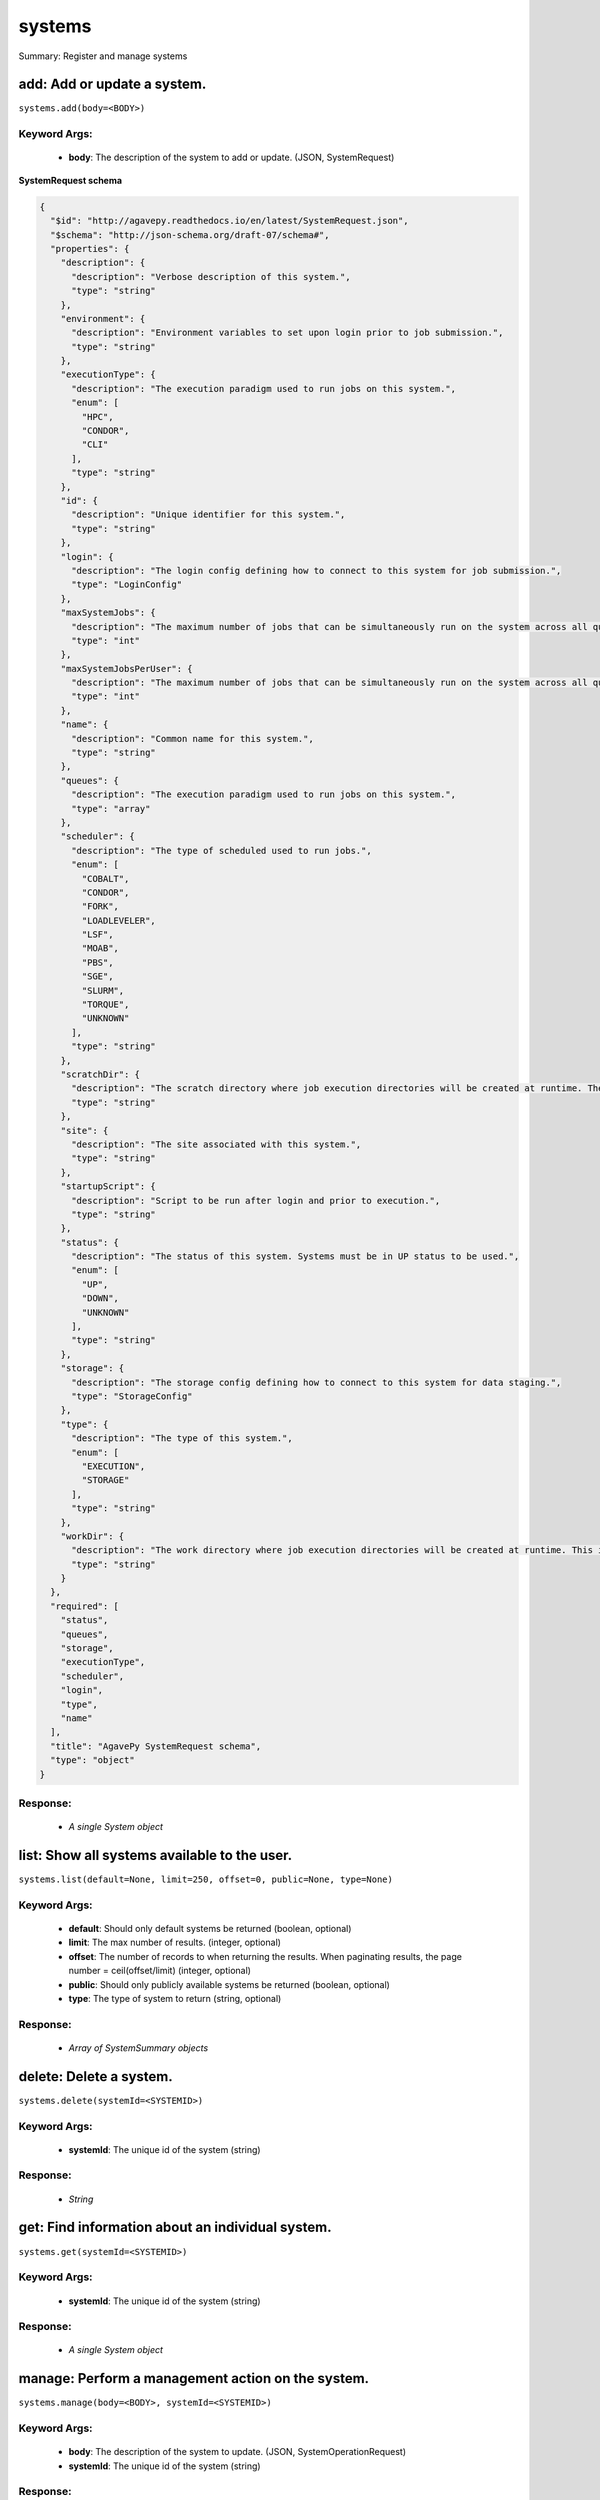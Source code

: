 *******
systems
*******

Summary: Register and manage systems

add: Add or update a system.
============================
``systems.add(body=<BODY>)``

Keyword Args:
-------------
    * **body**: The description of the system to add or update. (JSON, SystemRequest)


**SystemRequest schema**

.. code-block:: javascript

    {
      "$id": "http://agavepy.readthedocs.io/en/latest/SystemRequest.json",
      "$schema": "http://json-schema.org/draft-07/schema#",
      "properties": {
        "description": {
          "description": "Verbose description of this system.",
          "type": "string"
        },
        "environment": {
          "description": "Environment variables to set upon login prior to job submission.",
          "type": "string"
        },
        "executionType": {
          "description": "The execution paradigm used to run jobs on this system.",
          "enum": [
            "HPC",
            "CONDOR",
            "CLI"
          ],
          "type": "string"
        },
        "id": {
          "description": "Unique identifier for this system.",
          "type": "string"
        },
        "login": {
          "description": "The login config defining how to connect to this system for job submission.",
          "type": "LoginConfig"
        },
        "maxSystemJobs": {
          "description": "The maximum number of jobs that can be simultaneously run on the system across all queues.",
          "type": "int"
        },
        "maxSystemJobsPerUser": {
          "description": "The maximum number of jobs that can be simultaneously run on the system across all queues by a single user.",
          "type": "int"
        },
        "name": {
          "description": "Common name for this system.",
          "type": "string"
        },
        "queues": {
          "description": "The execution paradigm used to run jobs on this system.",
          "type": "array"
        },
        "scheduler": {
          "description": "The type of scheduled used to run jobs.",
          "enum": [
            "COBALT",
            "CONDOR",
            "FORK",
            "LOADLEVELER",
            "LSF",
            "MOAB",
            "PBS",
            "SGE",
            "SLURM",
            "TORQUE",
            "UNKNOWN"
          ],
          "type": "string"
        },
        "scratchDir": {
          "description": "The scratch directory where job execution directories will be created at runtime. The workDir is used if this is not specified.",
          "type": "string"
        },
        "site": {
          "description": "The site associated with this system.",
          "type": "string"
        },
        "startupScript": {
          "description": "Script to be run after login and prior to execution.",
          "type": "string"
        },
        "status": {
          "description": "The status of this system. Systems must be in UP status to be used.",
          "enum": [
            "UP",
            "DOWN",
            "UNKNOWN"
          ],
          "type": "string"
        },
        "storage": {
          "description": "The storage config defining how to connect to this system for data staging.",
          "type": "StorageConfig"
        },
        "type": {
          "description": "The type of this system.",
          "enum": [
            "EXECUTION",
            "STORAGE"
          ],
          "type": "string"
        },
        "workDir": {
          "description": "The work directory where job execution directories will be created at runtime. This is used if scratchDir is not specified. If neither are specified, the job directory will be created in the system homeDir.",
          "type": "string"
        }
      },
      "required": [
        "status",
        "queues",
        "storage",
        "executionType",
        "scheduler",
        "login",
        "type",
        "name"
      ],
      "title": "AgavePy SystemRequest schema",
      "type": "object"
    }

Response:
---------
    * *A single System object*

list: Show all systems available to the user.
=============================================
``systems.list(default=None, limit=250, offset=0, public=None, type=None)``

Keyword Args:
-------------
    * **default**: Should only default systems be returned (boolean, optional)
    * **limit**: The max number of results. (integer, optional)
    * **offset**: The number of records to when returning the results. When paginating results, the page number = ceil(offset/limit) (integer, optional)
    * **public**: Should only publicly available systems be returned (boolean, optional)
    * **type**: The type of system to return (string, optional)


Response:
---------
    * *Array of SystemSummary objects*

delete: Delete a system.
========================
``systems.delete(systemId=<SYSTEMID>)``

Keyword Args:
-------------
    * **systemId**: The unique id of the system (string)


Response:
---------
    * *String*

get: Find information about an individual system.
=================================================
``systems.get(systemId=<SYSTEMID>)``

Keyword Args:
-------------
    * **systemId**: The unique id of the system (string)


Response:
---------
    * *A single System object*

manage: Perform a management action on the system.
==================================================
``systems.manage(body=<BODY>, systemId=<SYSTEMID>)``

Keyword Args:
-------------
    * **body**: The description of the system to update. (JSON, SystemOperationRequest)
    * **systemId**: The unique id of the system (string)


Response:
---------
    * *String*

update: Find information about an individual system.
====================================================
``systems.update(body=<BODY>, systemId=<SYSTEMID>)``

Keyword Args:
-------------
    * **body**: The description of the system to update. (JSON, SystemRequest)
    * **systemId**: The unique id of the system (string)


Response:
---------
    * *A single System object*

deleteRoles: Deletes all roles on a system.
===========================================
``systems.deleteRoles(systemId=<SYSTEMID>)``

Keyword Args:
-------------
    * **systemId**: The id of the system. (string)


Response:
---------
    * *String*

listRoles: Get a list of all users and their roles on this system.
==================================================================
``systems.listRoles(limit=250, offset=0, systemId=<SYSTEMID>)``

Keyword Args:
-------------
    * **limit**: The max number of results. (integer, optional)
    * **offset**: The number of records to when returning the results. When paginating results, the page number = ceil(offset/limit) (integer, optional)
    * **systemId**: The id of the system. (string)


Response:
---------
    * *Array of SystemRole objects*

updateRole: Add or update a user's role on a system.
====================================================
``systems.updateRole(body=<BODY>, systemId=<SYSTEMID>)``

Keyword Args:
-------------
    * **body**: The role to update. (JSON, SystemRole)
    * **systemId**: The id of the system. (string)


Response:
---------
    * *String*

deleteRoleForUser: Deletes all roles on a system.
=================================================
``systems.deleteRoleForUser(systemId=<SYSTEMID>, username=<USERNAME>)``

Keyword Args:
-------------
    * **systemId**: The id of the system. (string)
    * **username**: The username of the api user associated with the role (string)


Response:
---------
    * *String*

getRoleForUser: Get a specific user's roles on this system.
===========================================================
``systems.getRoleForUser(limit=250, offset=0, systemId=<SYSTEMID>, username=<USERNAME>)``

Keyword Args:
-------------
    * **limit**: The max number of results. (integer, optional)
    * **offset**: The number of records to when returning the results. When paginating results, the page number = ceil(offset/limit) (integer, optional)
    * **systemId**: The id of the system. (string)
    * **username**: The username of the user about whose role you are inquiring. (string)


Response:
---------
    * *A single SystemRole object*

updateRoleForUser: Add or update a user's role on a system.
===========================================================
``systems.updateRoleForUser(body=<BODY>, systemId=<SYSTEMID>, username=<USERNAME>)``

Keyword Args:
-------------
    * **body**: The role to update. (JSON, SystemRole)
    * **systemId**: The id of the system. (string)
    * **username**: The username of the api user associated with the role (string)


Response:
---------
    * *String*

deleteCredentials: Deletes all credentials registered to a system.
==================================================================
``systems.deleteCredentials(systemId=<SYSTEMID>)``

Keyword Args:
-------------
    * **systemId**: The id of the system. (string)


Response:
---------
    * *String*

deleteCredentialsForInternalUser: Deletes all credentials registered to a system.
=================================================================================
``systems.deleteCredentialsForInternalUser(internalUsername=<INTERNALUSERNAME>, systemId=<SYSTEMID>)``

Keyword Args:
-------------
    * **internalUsername**: The username of a internal user on this system. (string)
    * **systemId**: The id of the system. (string)


Response:
---------
    * *String*

